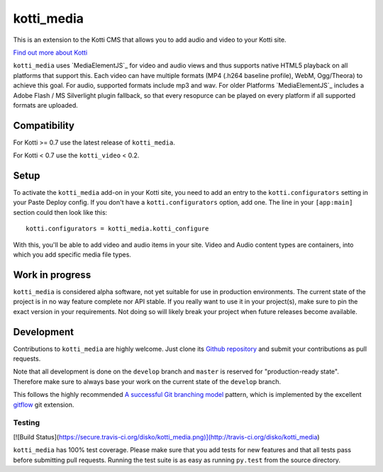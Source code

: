 ===========
kotti_media
===========

This is an extension to the Kotti CMS that allows you to add audio and video to your Kotti site.

`Find out more about Kotti`_

``kotti_media`` uses `MediaElementJS`_ for video and audio views and thus supports native HTML5 playback on all platforms that support this.
Each video can have multiple formats (MP4 (.h264 baseline profile), WebM, Ogg/Theora) to achieve this goal. For audio, supported formats include mp3 and wav.
For older Platforms `MediaElementJS`_ includes a Adobe Flash / MS Silverlight plugin fallback, so that every resopurce can be played on every platform if all supported formats are uploaded.

Compatibility
=============

For Kotti >= 0.7 use the latest release of ``kotti_media``.

For Kotti < 0.7 use the ``kotti_video`` < 0.2.

Setup
=====

To activate the ``kotti_media`` add-on in your Kotti site, you need to add an entry to the ``kotti.configurators`` setting in your Paste Deploy config.
If you don't have a ``kotti.configurators`` option, add one.
The line in your ``[app:main]`` section could then look like this::

  kotti.configurators = kotti_media.kotti_configure

With this, you'll be able to add video and audio items in your site. Video and Audio content types are containers, into which you add specific media file types.


Work in progress
================

``kotti_media`` is considered alpha software, not yet suitable for use in production environments.
The current state of the project is in no way feature complete nor API stable.
If you really want to use it in your project(s), make sure to pin the exact version in your requirements.
Not doing so will likely break your project when future releases become available.


Development
===========

Contributions to ``kotti_media`` are highly welcome.
Just clone its `Github repository`_ and submit your contributions as pull requests.

Note that all development is done on the ``develop`` branch and ``master`` is reserved for "production-ready state".
Therefore make sure to always base your work on the current state of the ``develop`` branch.

This follows the highly recommended `A successful Git branching model`_ pattern, which is implemented by the excellent `gitflow`_ git extension.

Testing
-------

[![Build Status](https://secure.travis-ci.org/disko/kotti_media.png)](http://travis-ci.org/disko/kotti_media)

``kotti_media`` has 100% test coverage.
Please make sure that you add tests for new features and that all tests pass before submitting pull requests.
Running the test suite is as easy as running ``py.test`` from the source directory.


.. _Find out more about Kotti: http://pypi.python.org/pypi/Kotti
.. _Github repository: https://github.com/disko/kotti_media
.. _gitflow: https://github.com/nvie/gitflow
.. _A successful Git branching model: http://nvie.com/posts/a-successful-git-branching-model/

